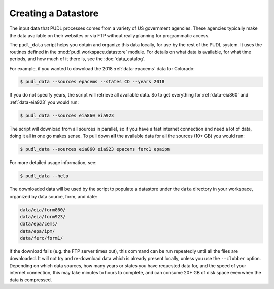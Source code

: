 .. _datastore:

===============================================================================
Creating a Datastore
===============================================================================

The input data that PUDL processes comes from a variety of US government
agencies. These agencies typically make the data available on their websites
or via FTP without really planning for programmatic access.

The ``pudl_data`` script helps you obtain and organize this data locally, for
use by the rest of the PUDL system. It uses the routines defined in the
:mod:`pudl.workspace.datastore` module. For details on what data is available,
for what time periods, and how much of it there is, see the
:doc:`data_catalog`.

For example, if you wanted to download the 2018 :ref:`data-epacems` data for
Colorado:

.. code-block:: console

    $ pudl_data --sources epacems --states CO --years 2018

If you do not specify years, the script will retrieve all available data. So
to get everything for :ref:`data-eia860` and :ref:`data-eia923` you would run:

.. code-block:: console

    $ pudl_data --sources eia860 eia923

The script will download from all sources in parallel, so if you have a fast
internet connection and need a lot of data, doing it all in one go makes sense.
To pull down **all** the available data for all the sources (10+ GB) you would
run:

.. code-block:: console

    $ pudl_data --sources eia860 eia923 epacems ferc1 epaipm

For more detailed usage information, see:

.. code-block:: console

    $ pudl_data --help

The downloaded data will be used by the script to populate a datastore under
the ``data`` directory in your workspace, organized by data source, form, and
date:

.. code-block::

    data/eia/form860/
    data/eia/form923/
    data/epa/cems/
    data/epa/ipm/
    data/ferc/form1/

If the download fails (e.g. the FTP server times out), this command can be run
repeatedly until all the files are downloaded. It will not try and re-download
data which is already present locally, unless you use the ``--clobber`` option.
Depending on which data sources, how many years or states you have requested
data for, and the speed of your internet connection, this may take minutes to
hours to complete, and can consume 20+ GB of disk space even when the data is
compressed.
